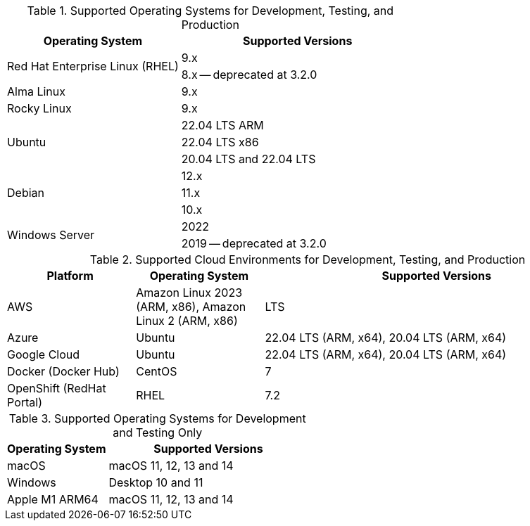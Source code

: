 // Inclusion, for use in master topics only

// tag::all[]
// tag::supported[]
// tag::sup-os-dev-test-prod[]
.Supported Operating Systems for Development, Testing, and Production
[cols="100,135",options="header"]
|===
| Operating System | Supported Versions

.2+| Red Hat Enterprise Linux (RHEL)
| 9.x
| 8.x -- deprecated at 3.2.0

| Alma Linux
| 9.x

| Rocky Linux
| 9.x

.3+| Ubuntu
| 22.04 LTS ARM
| 22.04 LTS x86
| 20.04 LTS and 22.04 LTS

.3+| Debian
| 12.x
| 11.x
| 10.x

.2+| Windows Server
| 2022
| 2019 -- deprecated at 3.2.0

|===

// end::sup-os-dev-test-prod[]

// tag::sup-os-cloud[]

.Supported Cloud Environments for Development, Testing, and Production
[cols="50,50,135",options="header"]
|===
| Platform| Operating System | Supported Versions

|AWS
|Amazon Linux 2023 (ARM, x86), Amazon Linux 2 (ARM, x86)
|LTS

|Azure
|Ubuntu
| 22.04 LTS (ARM, x64), 20.04 LTS (ARM, x64)

|Google Cloud
|Ubuntu
|22.04 LTS (ARM, x64), 20.04 LTS (ARM, x64)

|Docker (Docker Hub)
|CentOS
| 7

|OpenShift (RedHat Portal)
|RHEL
| 7.2
|===

// end::sup-os-cloud[]

// tag::sup-os-dev-test[]

.Supported Operating Systems for Development and Testing Only
[cols="1,2",options="header"]
|===
| Operating System | Supported Versions

| macOS
| macOS 11, 12, 13 and 14

| Windows
| Desktop 10 and 11

| Apple M1 ARM64
| macOS 11, 12, 13 and 14

|===
// end::sup-os-dev-test[]
// end::supported[]
